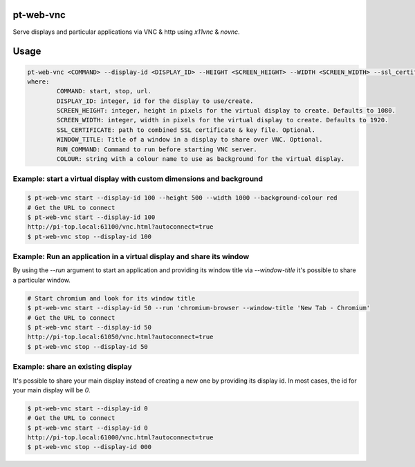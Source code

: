 pt-web-vnc
==========

Serve displays and particular applications via VNC & http using `x11vnc` & `novnc`.

Usage
=====

.. code-block:: bash

	pt-web-vnc <COMMAND> --display-id <DISPLAY_ID> --HEIGHT <SCREEN_HEIGHT> --WIDTH <SCREEN_WIDTH> --ssl_certificate <SSL_CERTIFICATE> --window-title <WINDOW_TITLE> --run <RUN_COMMAND> --background-colour <COLOUR>
	where:
		COMMAND: start, stop, url.
		DISPLAY_ID: integer, id for the display to use/create.
		SCREEN_HEIGHT: integer, height in pixels for the virtual display to create. Defaults to 1080.
		SCREEN_WIDTH: integer, width in pixels for the virtual display to create. Defaults to 1920.
		SSL_CERTIFICATE: path to combined SSL certificate & key file. Optional.
		WINDOW_TITLE: Title of a window in a display to share over VNC. Optional.
		RUN_COMMAND: Command to run before starting VNC server.
		COLOUR: string with a colour name to use as background for the virtual display.

Example: start a virtual display with custom dimensions and background
----------------------------------------------------------------------

.. code-block:: bash

	$ pt-web-vnc start --display-id 100 --height 500 --width 1000 --background-colour red
	# Get the URL to connect
	$ pt-web-vnc start --display-id 100
	http://pi-top.local:61100/vnc.html?autoconnect=true
	$ pt-web-vnc stop --display-id 100

Example: Run an application in a virtual display and share its window
---------------------------------------------------------------------

By using the `--run` argument to start an application and providing its window title via `--window-title` it's possible to share a particular window.

.. code-block:: bash

	# Start chromium and look for its window title
	$ pt-web-vnc start --display-id 50 --run 'chromium-browser --window-title 'New Tab - Chromium'
	# Get the URL to connect
	$ pt-web-vnc start --display-id 50
	http://pi-top.local:61050/vnc.html?autoconnect=true
	$ pt-web-vnc stop --display-id 50

Example: share an existing display
----------------------------------

It's possible to share your main display instead of creating a new one by providing its display id. In most cases, the id for your main display will be `0`.

.. code-block:: bash

	$ pt-web-vnc start --display-id 0
	# Get the URL to connect
	$ pt-web-vnc start --display-id 0
	http://pi-top.local:61000/vnc.html?autoconnect=true
	$ pt-web-vnc stop --display-id 000
